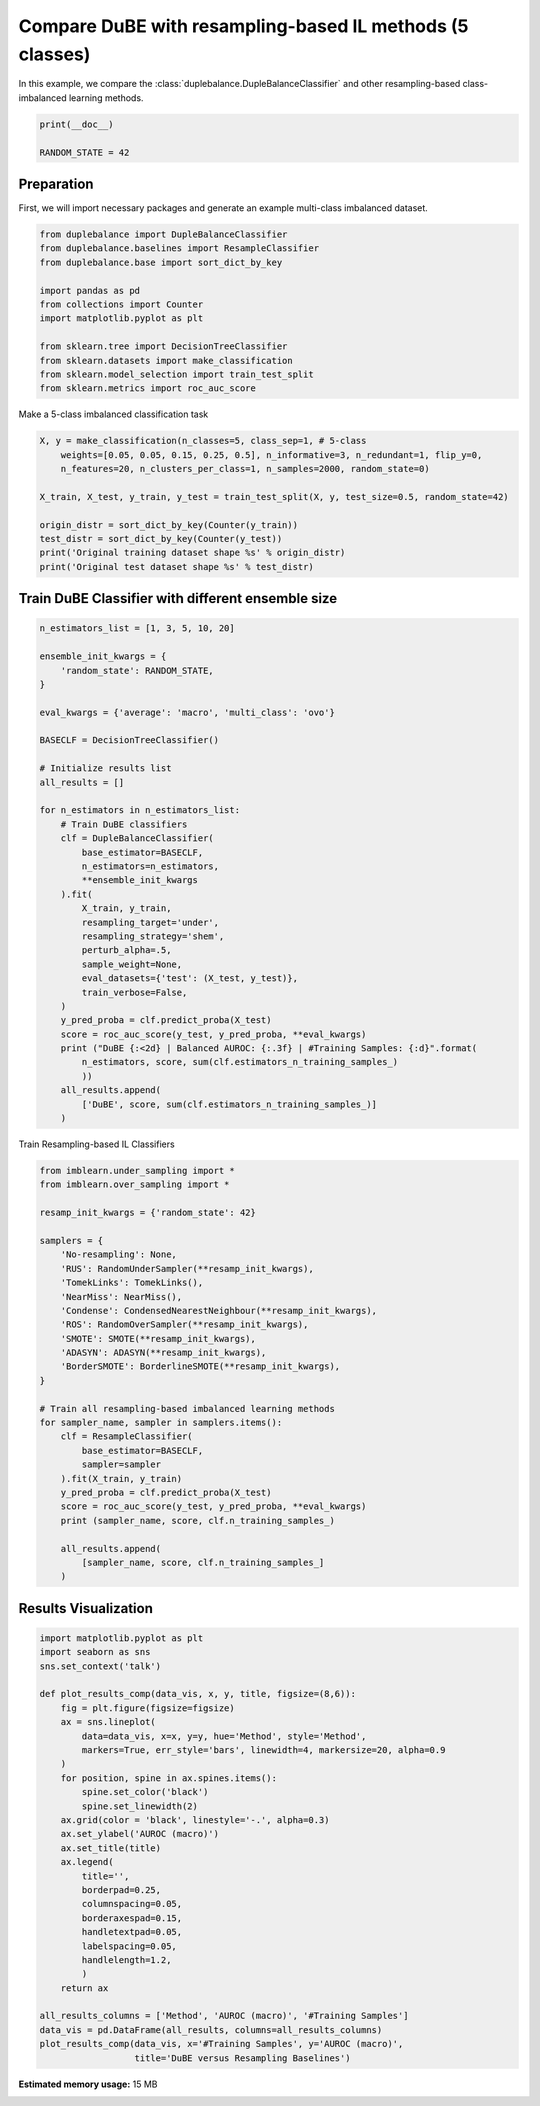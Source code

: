 
.. DO NOT EDIT.
.. THIS FILE WAS AUTOMATICALLY GENERATED BY SPHINX-GALLERY.
.. TO MAKE CHANGES, EDIT THE SOURCE PYTHON FILE:
.. "auto_examples\comparison\plot_versus_resampling.py"
.. LINE NUMBERS ARE GIVEN BELOW.

.. only:: html

    .. note::
        :class: sphx-glr-download-link-note

        Click :ref:`here <sphx_glr_download_auto_examples_comparison_plot_versus_resampling.py>`
        to download the full example code

.. rst-class:: sphx-glr-example-title

.. _sphx_glr_auto_examples_comparison_plot_versus_resampling.py:


==============================================================
Compare DuBE with resampling-based IL methods (5 classes)
==============================================================

In this example, we compare the :class:`duplebalance.DupleBalanceClassifier` 
and other resampling-based class-imbalanced learning methods.

.. GENERATED FROM PYTHON SOURCE LINES 11-15

.. code-block:: default

    print(__doc__)

    RANDOM_STATE = 42








.. GENERATED FROM PYTHON SOURCE LINES 16-20

Preparation
-----------
First, we will import necessary packages and generate an example
multi-class imbalanced dataset.

.. GENERATED FROM PYTHON SOURCE LINES 20-34

.. code-block:: default


    from duplebalance import DupleBalanceClassifier
    from duplebalance.baselines import ResampleClassifier
    from duplebalance.base import sort_dict_by_key

    import pandas as pd
    from collections import Counter
    import matplotlib.pyplot as plt

    from sklearn.tree import DecisionTreeClassifier
    from sklearn.datasets import make_classification
    from sklearn.model_selection import train_test_split
    from sklearn.metrics import roc_auc_score








.. GENERATED FROM PYTHON SOURCE LINES 35-36

Make a 5-class imbalanced classification task

.. GENERATED FROM PYTHON SOURCE LINES 36-49

.. code-block:: default


    X, y = make_classification(n_classes=5, class_sep=1, # 5-class
        weights=[0.05, 0.05, 0.15, 0.25, 0.5], n_informative=3, n_redundant=1, flip_y=0,
        n_features=20, n_clusters_per_class=1, n_samples=2000, random_state=0)

    X_train, X_test, y_train, y_test = train_test_split(X, y, test_size=0.5, random_state=42)

    origin_distr = sort_dict_by_key(Counter(y_train))
    test_distr = sort_dict_by_key(Counter(y_test))
    print('Original training dataset shape %s' % origin_distr)
    print('Original test dataset shape %s' % test_distr)






.. rst-class:: sphx-glr-script-out

 Out:

 .. code-block:: none

    Original training dataset shape {0: 52, 1: 48, 2: 145, 3: 268, 4: 487}
    Original test dataset shape {0: 48, 1: 52, 2: 155, 3: 232, 4: 513}




.. GENERATED FROM PYTHON SOURCE LINES 50-52

Train DuBE Classifier with different ensemble size
--------------------------------------------------

.. GENERATED FROM PYTHON SOURCE LINES 52-90

.. code-block:: default


    n_estimators_list = [1, 3, 5, 10, 20]

    ensemble_init_kwargs = {
        'random_state': RANDOM_STATE,
    }

    eval_kwargs = {'average': 'macro', 'multi_class': 'ovo'}

    BASECLF = DecisionTreeClassifier()

    # Initialize results list
    all_results = []

    for n_estimators in n_estimators_list:
        # Train DuBE classifiers
        clf = DupleBalanceClassifier(
            base_estimator=BASECLF,
            n_estimators=n_estimators,
            **ensemble_init_kwargs
        ).fit(
            X_train, y_train,
            resampling_target='under',
            resampling_strategy='shem',
            perturb_alpha=.5,
            sample_weight=None,
            eval_datasets={'test': (X_test, y_test)},
            train_verbose=False,
        )
        y_pred_proba = clf.predict_proba(X_test)
        score = roc_auc_score(y_test, y_pred_proba, **eval_kwargs)
        print ("DuBE {:<2d} | Balanced AUROC: {:.3f} | #Training Samples: {:d}".format(
            n_estimators, score, sum(clf.estimators_n_training_samples_)
            ))
        all_results.append(
            ['DuBE', score, sum(clf.estimators_n_training_samples_)]
        )





.. rst-class:: sphx-glr-script-out

 Out:

 .. code-block:: none

    DuBE 1  | Balanced AUROC: 0.869 | #Training Samples: 240
    DuBE 3  | Balanced AUROC: 0.945 | #Training Samples: 720
    DuBE 5  | Balanced AUROC: 0.965 | #Training Samples: 1200
    DuBE 10 | Balanced AUROC: 0.977 | #Training Samples: 2400
    DuBE 20 | Balanced AUROC: 0.984 | #Training Samples: 4800




.. GENERATED FROM PYTHON SOURCE LINES 91-92

Train Resampling-based IL Classifiers

.. GENERATED FROM PYTHON SOURCE LINES 92-124

.. code-block:: default


    from imblearn.under_sampling import *
    from imblearn.over_sampling import *

    resamp_init_kwargs = {'random_state': 42}

    samplers = {
        'No-resampling': None,
        'RUS': RandomUnderSampler(**resamp_init_kwargs),
        'TomekLinks': TomekLinks(),
        'NearMiss': NearMiss(),
        'Condense': CondensedNearestNeighbour(**resamp_init_kwargs),
        'ROS': RandomOverSampler(**resamp_init_kwargs),
        'SMOTE': SMOTE(**resamp_init_kwargs),
        'ADASYN': ADASYN(**resamp_init_kwargs),
        'BorderSMOTE': BorderlineSMOTE(**resamp_init_kwargs),
    }

    # Train all resampling-based imbalanced learning methods
    for sampler_name, sampler in samplers.items():
        clf = ResampleClassifier(
            base_estimator=BASECLF,
            sampler=sampler
        ).fit(X_train, y_train)
        y_pred_proba = clf.predict_proba(X_test)
        score = roc_auc_score(y_test, y_pred_proba, **eval_kwargs)
        print (sampler_name, score, clf.n_training_samples_)
    
        all_results.append(
            [sampler_name, score, clf.n_training_samples_]
        )





.. rst-class:: sphx-glr-script-out

 Out:

 .. code-block:: none

    No-resampling 0.8828851091981544 1000
    RUS 0.8727953972366624 240
    TomekLinks 0.8804842564696351 920
    NearMiss 0.8366551576942509 240
    Condense 0.8081403968288517 227
    ROS 0.8561541415871521 2435
    SMOTE 0.8617858533127144 2435
    ADASYN 0.8698936401528098 2390
    BorderSMOTE 0.8392594246977406 2435




.. GENERATED FROM PYTHON SOURCE LINES 125-127

Results Visualization
--------------------------

.. GENERATED FROM PYTHON SOURCE LINES 127-158

.. code-block:: default


    import matplotlib.pyplot as plt
    import seaborn as sns
    sns.set_context('talk')

    def plot_results_comp(data_vis, x, y, title, figsize=(8,6)):
        fig = plt.figure(figsize=figsize)
        ax = sns.lineplot(
            data=data_vis, x=x, y=y, hue='Method', style='Method',
            markers=True, err_style='bars', linewidth=4, markersize=20, alpha=0.9
        )
        for position, spine in ax.spines.items():
            spine.set_color('black')
            spine.set_linewidth(2)
        ax.grid(color = 'black', linestyle='-.', alpha=0.3)
        ax.set_ylabel('AUROC (macro)')
        ax.set_title(title)
        ax.legend(
            title='',
            borderpad=0.25,
            columnspacing=0.05,
            borderaxespad=0.15,
            handletextpad=0.05,
            labelspacing=0.05,
            handlelength=1.2,
            )
        return ax

    all_results_columns = ['Method', 'AUROC (macro)', '#Training Samples']
    data_vis = pd.DataFrame(all_results, columns=all_results_columns)
    plot_results_comp(data_vis, x='#Training Samples', y='AUROC (macro)',
                      title='DuBE versus Resampling Baselines')


.. image:: /auto_examples/comparison/images/sphx_glr_plot_versus_resampling_001.png
    :alt: DuBE versus Resampling Baselines
    :class: sphx-glr-single-img


.. rst-class:: sphx-glr-script-out

 Out:

 .. code-block:: none


    <AxesSubplot:title={'center':'DuBE versus Resampling Baselines'}, xlabel='#Training Samples', ylabel='AUROC (macro)'>




.. rst-class:: sphx-glr-timing

   **Total running time of the script:** ( 0 minutes  44.053 seconds)

**Estimated memory usage:**  15 MB


.. _sphx_glr_download_auto_examples_comparison_plot_versus_resampling.py:


.. only :: html

 .. container:: sphx-glr-footer
    :class: sphx-glr-footer-example



  .. container:: sphx-glr-download sphx-glr-download-python

     :download:`Download Python source code: plot_versus_resampling.py <plot_versus_resampling.py>`



  .. container:: sphx-glr-download sphx-glr-download-jupyter

     :download:`Download Jupyter notebook: plot_versus_resampling.ipynb <plot_versus_resampling.ipynb>`


.. only:: html

 .. rst-class:: sphx-glr-signature

    `Gallery generated by Sphinx-Gallery <https://sphinx-gallery.github.io>`_
